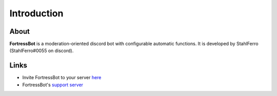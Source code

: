 *************
Introduction
*************

----------
About
----------
**FortressBot** is a moderation-oriented discord bot with configurable automatic functions. It is developed by StahlFerro (StahlFerro#0055 on discord).

----------
Links
----------
- Invite FortressBot to your server `here <https://discordapp.com/oauth2/authorize?client_id=300611567874080769&scope=bot&permissions=1560673535>`_
- FortressBot's `support server <https://discord.gg/HPpxujb>`_
